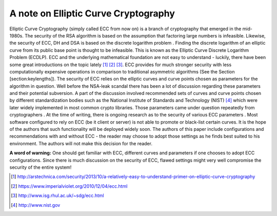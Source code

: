 A note on Elliptic Curve Cryptography
=====================================

Elliptic Curve Cryptography (simply called ECC from now on) is a branch
of cryptography that emerged in the mid-1980s. The security of the RSA
algorithm is based on the assumption that factoring large numbers is
infeasible. Likewise, the security of ECC, DH and DSA is based on the
discrete logarithm problem . Finding the discrete logarithm of an
elliptic curve from its public base point is thought to be infeasible.
This is known as the Elliptic Curve Discrete Logarithm Problem (ECDLP).
ECC and the underlying mathematical foundation are not easy to
understand - luckily, there have been some great introductions on the
topic lately  [1]_  [2]_  [3]_. ECC provides for much stronger security
with less computationally expensive operations in comparison to
traditional asymmetric algorithms (See the Section
[section:keylengths]). The security of ECC relies on the elliptic curves
and curve points chosen as parameters for the algorithm in question.
Well before the NSA-leak scandal there has been a lot of discussion
regarding these parameters and their potential subversion. A part of the
discussion involved recommended sets of curves and curve points chosen
by different standardization bodies such as the National Institute of
Standards and Technology (NIST)  [4]_ which were later widely
implemented in most common crypto libraries. Those parameters came under
question repeatedly from cryptographers . At the time of writing, there
is ongoing research as to the security of various ECC parameters . Most
software configured to rely on ECC (be it client or server) is not able
to promote or black-list certain curves. It is the hope of the authors
that such functionality will be deployed widely soon. The authors of
this paper include configurations and recommendations with and without
ECC - the reader may choose to adopt those settings as he finds best
suited to his environment. The authors will not make this decision for
the reader.

**A word of warning:** One should get familiar with ECC, different
curves and parameters if one chooses to adopt ECC configurations. Since
there is much discussion on the security of ECC, flawed settings might
very well compromise the security of the entire system!

.. [1]
   http://arstechnica.com/security/2013/10/a-relatively-easy-to-understand-primer-on-elliptic-curve-cryptography

.. [2]
   https://www.imperialviolet.org/2010/12/04/ecc.html

.. [3]
   http://www.isg.rhul.ac.uk/~sdg/ecc.html

.. [4]
   http://www.nist.gov
